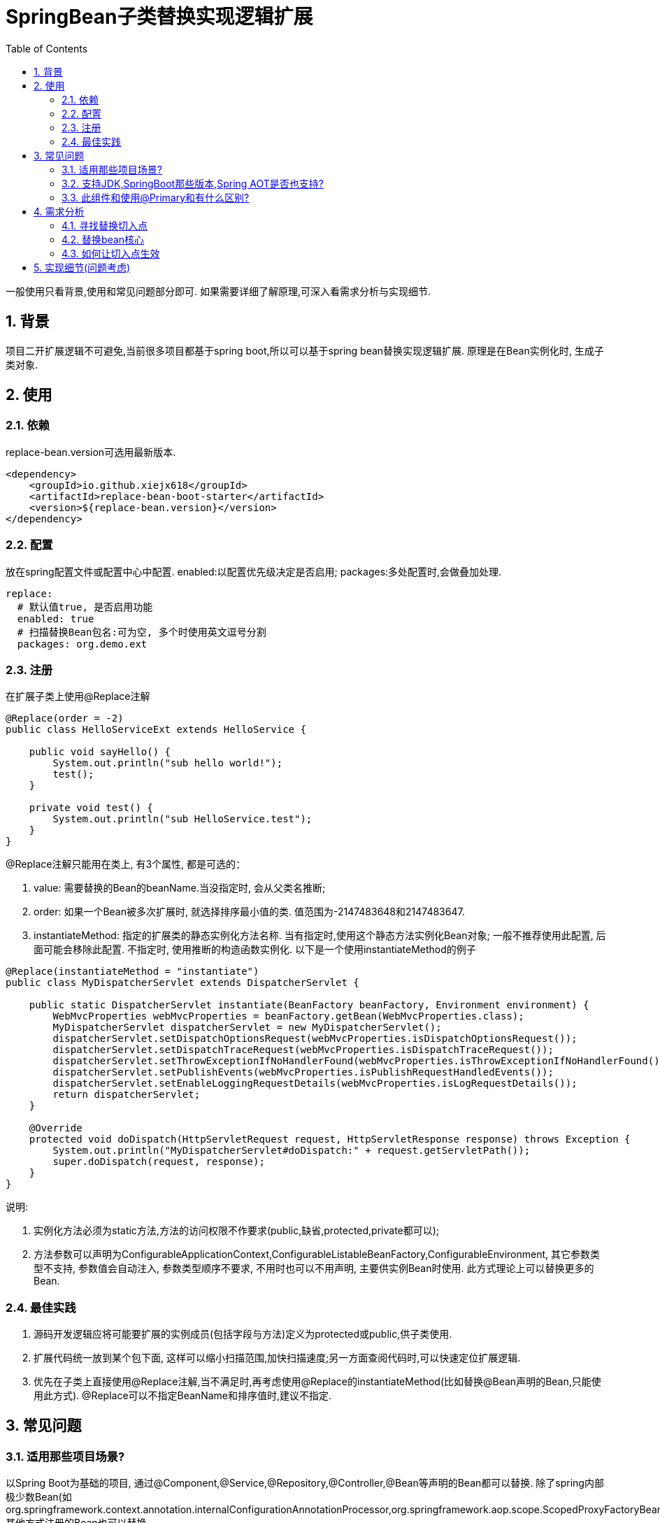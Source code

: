 = SpringBean子类替换实现逻辑扩展
:lang: zh_CN
:toc:
:toclevels: 5
:sectnums:
:sectnumlevels: 5

一般使用只看背景,使用和常见问题部分即可. 如果需要详细了解原理,可深入看需求分析与实现细节.

== 背景
项目二开扩展逻辑不可避免,当前很多项目都基于spring boot,所以可以基于spring bean替换实现逻辑扩展. 原理是在Bean实例化时, 生成子类对象.

== 使用
=== 依赖
replace-bean.version可选用最新版本.
[source,xml]
----
<dependency>
    <groupId>io.github.xiejx618</groupId>
    <artifactId>replace-bean-boot-starter</artifactId>
    <version>${replace-bean.version}</version>
</dependency>
----

=== 配置
放在spring配置文件或配置中心中配置. enabled:以配置优先级决定是否启用; packages:多处配置时,会做叠加处理.
[source,yaml]
----
replace:
  # 默认值true, 是否启用功能
  enabled: true
  # 扫描替换Bean包名:可为空, 多个时使用英文逗号分割
  packages: org.demo.ext
----

=== 注册
在扩展子类上使用@Replace注解
[source,java]
----
@Replace(order = -2)
public class HelloServiceExt extends HelloService {

    public void sayHello() {
        System.out.println("sub hello world!");
        test();
    }

    private void test() {
        System.out.println("sub HelloService.test");
    }
}
----
@Replace注解只能用在类上, 有3个属性, 都是可选的：

. value: 需要替换的Bean的beanName.当没指定时, 会从父类名推断;
. order: 如果一个Bean被多次扩展时, 就选择排序最小值的类. 值范围为-2147483648和2147483647.
. instantiateMethod: 指定的扩展类的静态实例化方法名称. 当有指定时,使用这个静态方法实例化Bean对象; 一般不推荐使用此配置, 后面可能会移除此配置. 不指定时, 使用推断的构造函数实例化. 以下是一个使用instantiateMethod的例子

[source,java]
----

@Replace(instantiateMethod = "instantiate")
public class MyDispatcherServlet extends DispatcherServlet {

    public static DispatcherServlet instantiate(BeanFactory beanFactory, Environment environment) {
        WebMvcProperties webMvcProperties = beanFactory.getBean(WebMvcProperties.class);
        MyDispatcherServlet dispatcherServlet = new MyDispatcherServlet();
        dispatcherServlet.setDispatchOptionsRequest(webMvcProperties.isDispatchOptionsRequest());
        dispatcherServlet.setDispatchTraceRequest(webMvcProperties.isDispatchTraceRequest());
        dispatcherServlet.setThrowExceptionIfNoHandlerFound(webMvcProperties.isThrowExceptionIfNoHandlerFound());
        dispatcherServlet.setPublishEvents(webMvcProperties.isPublishRequestHandledEvents());
        dispatcherServlet.setEnableLoggingRequestDetails(webMvcProperties.isLogRequestDetails());
        return dispatcherServlet;
    }

    @Override
    protected void doDispatch(HttpServletRequest request, HttpServletResponse response) throws Exception {
        System.out.println("MyDispatcherServlet#doDispatch:" + request.getServletPath());
        super.doDispatch(request, response);
    }
}
----
说明:

a. 实例化方法必须为static方法,方法的访问权限不作要求(public,缺省,protected,private都可以);
b. 方法参数可以声明为ConfigurableApplicationContext,ConfigurableListableBeanFactory,ConfigurableEnvironment, 其它参数类型不支持, 参数值会自动注入, 参数类型顺序不要求, 不用时也可以不用声明, 主要供实例Bean时使用. 此方式理论上可以替换更多的Bean.

=== 最佳实践
. 源码开发逻辑应将可能要扩展的实例成员(包括字段与方法)定义为protected或public,供子类使用.
. 扩展代码统一放到某个包下面, 这样可以缩小扫描范围,加快扫描速度;另一方面查阅代码时,可以快速定位扩展逻辑.
. 优先在子类上直接使用@Replace注解,当不满足时,再考虑使用@Replace的instantiateMethod(比如替换@Bean声明的Bean,只能使用此方式). @Replace可以不指定BeanName和排序值时,建议不指定.

== 常见问题
=== 适用那些项目场景?
以Spring Boot为基础的项目, 通过@Component,@Service,@Repository,@Controller,@Bean等声明的Bean都可以替换. 除了spring内部极少数Bean(如org.springframework.context.annotation.internalConfigurationAnnotationProcessor,org.springframework.aop.scope.ScopedProxyFactoryBean), 其他方式注册的Bean也可以替换.

=== 支持JDK,SpringBoot那些版本,Spring AOT是否也支持?
JDK1.8和JDK17已验证可行; SpringBoot2.5.15,SpringBoot2.7.17,SpringBoot3.1.5已验证可行; Spring AOT也验证可行; 没验证的版本不代表不可行.

=== 此组件和使用@Primary和有什么区别?
此组件的原理是在Bean实例化时, 是替换生成子类对象, 不是新增Bean对象. 而@Primary是新增一个Bean对象, 当多个@Primary子类继承一个类时, 注入时可能会无法判断注入那一个出错.

== 需求分析
需求分析和实现细节为选看内容,有几点需要考虑:a.从spring容器(无论是按名称还是按类型)获取当前Bean必须为替换后的Bean; b.如果某个Bean依赖之前的Bean,那之前的Bean也必须为替换后的Bean; c.无论单例或多例Bean,都应为替换后的Bean; d.一个Bean可以被多次替换;

=== 寻找替换切入点
针对某个Bean的生命周期主要如下:
----
1.元信息注册
  1.1配置阶段
  1.2解析阶段
  1.3注册到容器
2.实例化
 2.1实例化前置处理InstantiationAwareBeanPostProcessor
   #postProcessBeforeInstantiation
 2.2实例化
 2.3实例化后置处理InstantiationAwareBeanPostProcessor
   #postProcessAfterInstantiation
 2.4属性赋值
 2.5属性赋值后置处理InstantiationAwareBeanPostProcessor
   #postProcessProperties
3.初始化
 3.1初始化前置处理BeanPostProcessor
  #postProcessBeforeInitialization
 3.2初始化
 3.3初始化后置处理BeanPostProcessor
  #postProcessAfterInitialization
4.使用
5.销毁
----
1.实例化之前可以修改Bean定义元信息;越后后面修改就越不合理,比如在初始化阶段再修改,会造成属性赋值失效,导致注入字段为null问题.

2.获取到用户想要的Bean修改信息.可能考虑到通过配置扫描方式,但配置扫描机制起来也是需要先启动,所以这个往往不适合太早阶段.

3.基于以上两点,使用SpringBoot启动后的钩子,将修改信息收集起来,然后通过InstantiationAwareBeanPostProcessor#postProcessBeforeInstantiation修改Bean定义元数据


应用上下文主要过程如下：
----
// 1.刷新上下文环境
prepareRefresh();
// 2.初始化 beanFactory, 对配置文件进行解读
ConfigurableListableBeanFactory beanFactory = obtainFreshBeanFactory();
// 3.对 beanFactory 进行功能扩展
prepareBeanFactory(beanFactory);
// 4.专门留给子类作扩展用, 这是一个空的方法
postProcessBeanFactory(beanFactory);
// 5.注册并执行 BeanFactoryPostProcessor 后置处理器
invokeBeanFactoryPostProcessors(beanFactory);
// 6.注册 BeanPostProcessor 后置处理器, 在 getBean() 创建 bean 时调用
registerBeanPostProcessors(beanFactory);
// 7.初始化 Message 源, 即不同语言消息体, 国际化处理
initMessageSource();
// 8.注册多播器, 事件监听器的管理者
initApplicationEventMulticaster();
// 9.专门留给子类初始化其它 bean 用, 这是一个空的方法
onRefresh();
// 10.注册监听器
registerListeners();
// 11.初始化剩余的 bean (部分在 invokeBeanFactoryPostProcessors 已经初始化)
finishBeanFactoryInitialization(beanFactory);
// 12.完成刷新, 通知生命周期处理器 LifecycleProcessor 刷新过程, 同时发布 ContextRefreshedEvent 通知别人
finishRefresh();
----
. 单例Bean实例初始化一次,多次获取都为同一个对象; 多例Bean,多次获取会多次实例初始化;
. Bean的生命周期并不是对齐上面过程, 因此并不能简单只看上下文运行过程.
. Bean的注册可能在上面过程的beanFactory准备好后的任意某个点, bean的初始化(getBean)也有可能出现在上面过程的某个点.
. 焦点在于Bean的生命周期实例化之前阶段(上面的阶段6),上面的阶段1-3不在getBean内.
. 所以,范围缩小在阶段4-6找切入点(回调或勾子). 针对已有的切入点,最终找出InstantiationAwareBeanPostProcessor的postProcessBeforeInstantiation阶段修改逻辑比较适合.

只有向spring容器注册了InstantiationAwareBeanPostProcessor,getBean时才会让注入的逻辑生效且越早越好.

=== 替换bean核心
通过instanceSupplier实例化替换类对象, 达到替换Bean逻辑目的.

=== 如何让切入点生效
结合spring boot实现插件比较合适, 所以回到spring boot的启动过程org.springframework.boot.SpringApplication.run(java.lang.String...)
----
//....
// 1.封装启动参数,准备环境,打印banner
ApplicationArguments applicationArguments = new DefaultApplicationArguments(args);
ConfigurableEnvironment environment = prepareEnvironment(listeners, bootstrapContext, applicationArguments);
configureIgnoreBeanInfo(environment);
Banner printedBanner = printBanner(environment);
// 2.创建上下文
context = createApplicationContext();
context.setApplicationStartup(this.applicationStartup);
// 3.准备上下文,刷新上下文
prepareContext(bootstrapContext, context, environment, listeners, applicationArguments, printedBanner);
refreshContext(context);
// 4.刷新后回调
afterRefresh(context, applicationArguments);
Duration timeTakenToStartup = Duration.ofNanos(System.nanoTime() - startTime);
if (this.logStartupInfo) {
    new StartupInfoLogger(this.mainApplicationClass).logStarted(getApplicationLog(), timeTakenToStartup);
}
listeners.started(context, timeTakenToStartup);
callRunners(context, applicationArguments);
//...
----
InstantiationAwareBeanPostProcessor依赖于Spring容器(BeanFactory),不能早于它的创建,所以重点关注在于上面的第3点,如果prepareContext()能满足,就不用理会refreshContext().
----
//...
postProcessApplicationContext(context);
applyInitializers(context);
listeners.contextPrepared(context);
bootstrapContext.close(context);
//....
----
从中可以看出initializers和listeners是关键,这里提供了回调钩子. 通过SPI机制扩展, 这里选用了org.springframework.context.ApplicationContextInitializer实现配置和spring容器的获取,最后将InstantiationAwareBeanPostProcessor注册到spring容器.

== 实现细节(问题考虑)
.  下面就是修改BeanDefinition的逻辑
+
----
BeanDefinition beanDefinition = beanFactory.getMergedBeanDefinition(beanName);

 ((AbstractBeanDefinition) beanDefinition).setInstanceSupplier(instanceSupplier(replaceInfo));
----
instanceSupplier如果有指定方法法, 使用指定方法; 否则, 从构造函数创建.

. Bean实例化用的是MergedBeanDefinition,所以使用beanFactory.getMergedBeanDefinition,而不是beanFactory.getBeanDefinition

. 如果一个Bean被多个子类继承,或多层次继承. 每次注册时,会比较排序,只有当前排序值比现值还小,才会替换注册,最终以优先级小的Bean替换为准.